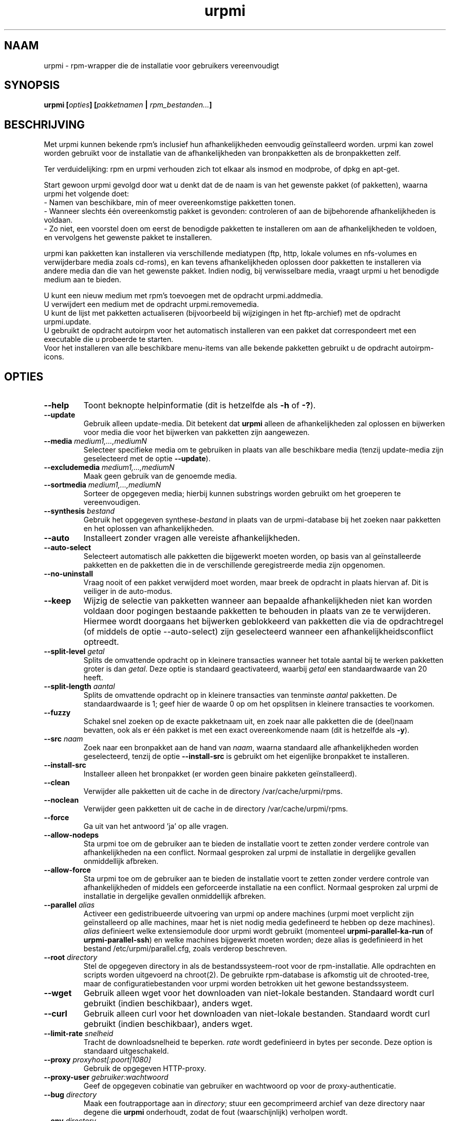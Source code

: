 .TH urpmi 8 "28 Aug 2003" "MandrakeSoft" "Mandrake Linux"
.IX urpmi
.SH NAAM
urpmi \- rpm-wrapper die de installatie voor gebruikers vereenvoudigt
.SH SYNOPSIS
.B urpmi [\fIopties\fP] [\fIpakketnamen\fP | \fIrpm_bestanden...\fP]
.SH BESCHRIJVING
Met urpmi kunnen bekende rpm's inclusief hun afhankelijkheden eenvoudig
geïnstalleerd worden.
urpmi kan zowel worden gebruikt voor de installatie van de afhankelijkheden
van bronpakketten als de bronpakketten zelf.

Ter verduidelijking: rpm en urpmi verhouden zich tot elkaar als insmod en
modprobe, of dpkg en apt-get.
.PP
Start gewoon urpmi gevolgd door wat u denkt dat de de naam is van het
gewenste pakket (of pakketten), waarna urpmi het volgende doet:
.br
\- Namen van beschikbare, min of meer overeenkomstige pakketten tonen.
.br
\- Wanneer slechts één overeenkomstig pakket is gevonden: controleren of
aan de bijbehorende afhankelijkheden is voldaan.
.br
\- Zo niet, een voorstel doen om eerst de benodigde pakketten te
installeren om aan de afhankelijkheden te voldoen, en vervolgens het
gewenste pakket te installeren.
.PP
urpmi kan pakketten kan installeren via verschillende mediatypen
(ftp, http, lokale volumes en nfs-volumes en verwijderbare media zoals
cd-roms), en kan tevens afhankelijkheden oplossen door pakketten te installeren via andere media dan die van het gewenste pakket.
Indien nodig, bij verwisselbare media, vraagt urpmi u het benodigde medium aan te bieden.
.PP
U kunt een nieuw medium met rpm's toevoegen met de opdracht urpmi.addmedia.
.br
U verwijdert een medium met de opdracht urpmi.removemedia.
.br
U kunt de lijst met pakketten actualiseren (bijvoorbeeld bij wijzigingen in
het ftp-archief) met de opdracht urpmi.update.
.br
U gebruikt de opdracht autoirpm voor het automatisch installeren van een 
pakket dat correspondeert met een executable die u probeerde te starten.
.br
Voor het installeren van alle beschikbare menu-items van alle bekende
pakketten gebruikt u de opdracht autoirpm-icons.
.SH OPTIES
.IP "\fB\--help\fP"
Toont beknopte helpinformatie (dit is hetzelfde als \fB-h\fP of \fB-?\fP).
.IP "\fB\--update\fP"
Gebruik alleen update-media. Dit betekent dat \fBurpmi\fP alleen de
afhankelijkheden zal oplossen en bijwerken voor media die voor het 
bijwerken van pakketten zijn aangewezen.
.IP "\fB\--media\fP \fImedium1,...,mediumN\fP"
Selecteer specifieke media om te gebruiken in plaats van alle beschikbare
media (tenzij update-media zijn geselecteerd met de optie \fB--update\fP).
.IP "\fB\--excludemedia\fP \fImedium1,...,mediumN\fP"
Maak geen gebruik van de genoemde media.
.IP "\fB\--sortmedia\fP \fImedium1,...,mediumN\fP"
Sorteer de opgegeven media; hierbij kunnen substrings worden gebruikt om
het groeperen te vereenvoudigen.
.IP "\fB\--synthesis\fP \fIbestand\fP"
Gebruik het opgegeven synthese-\fIbestand\fP in plaats van de urpmi-database bij het zoeken naar pakketten en het oplossen van
afhankelijkheden.
.IP "\fB\--auto\fP"
Installeert zonder vragen alle vereiste afhankelijkheden.
.IP "\fB\--auto-select\fP"
Selecteert automatisch alle pakketten die bijgewerkt moeten worden, op basis
van al geïnstalleerde pakketten en de pakketten die in de verschillende 
geregistreerde media zijn opgenomen.
.IP "\fB\--no-uninstall\fP"
Vraag nooit of een pakket verwijderd moet worden, maar breek de 
opdracht in plaats hiervan af. Dit is veiliger in de auto-modus.
.IP "\fB\--keep\fP"
Wijzig de selectie van pakketten wanneer aan bepaalde afhankelijkheden 
niet kan worden voldaan door pogingen bestaande pakketten te behouden
in plaats van ze te verwijderen. Hiermee wordt doorgaans het bijwerken
geblokkeerd van pakketten die via de opdrachtregel (of middels de optie
--auto-select) zijn geselecteerd wanneer een afhankelijkheidsconflict
optreedt.
.IP "\fB\--split-level \fIgetal\fP"
Splits de omvattende opdracht op in kleinere transacties wanneer het totale
aantal bij te werken pakketten groter is dan \fIgetal\fP. Deze optie is
standaard geactivateerd, waarbij \fIgetal\fP een standaardwaarde van 20
heeft.
.IP "\fB\--split-length \fIaantal\fP"
Splits de omvattende opdracht op in kleinere transacties van tenminste
\fIaantal\fP pakketten. De standaardwaarde is 1; geef hier de waarde
0 op om het opsplitsen in kleinere transacties te voorkomen.
.IP "\fB\--fuzzy\fP"
Schakel snel zoeken op de exacte pakketnaam uit, en zoek naar alle 
pakketten die de (deel)naam bevatten, ook als er één pakket is met een 
exact overeenkomende naam (dit is hetzelfde als \fB\-y\fP).
.IP "\fB\--src\fP \fInaam\fP"
Zoek naar een bronpakket aan de hand van \fInaam\fP, waarna standaard
alle afhankelijkheden worden geselecteerd, tenzij de optie
\fB\--install-src\fP is gebruikt om het eigenlijke bronpakket te 
installeren.
.IP "\fB\--install-src\fP"
Installeer alleen het bronpakket (er worden geen binaire pakketen
geïnstalleerd).
.IP "\fB\--clean\fP"
Verwijder alle pakketten uit de cache in de directory /var/cache/urpmi/rpms.
.IP "\fB\--noclean\fP"
Verwijder geen pakketten uit de cache in de directory /var/cache/urpmi/rpms.
.IP "\fB\--force\fP"
Ga uit van het antwoord 'ja' op alle vragen.
.IP "\fB\--allow-nodeps\fP"
.hw der-ge-lij-ke
Sta urpmi toe om de gebruiker aan te bieden de installatie voort te zetten
zonder verdere controle van afhankelijkheden na een conflict. Normaal
gesproken zal urpmi de installatie in dergelijke gevallen onmiddellijk
afbreken.
.IP "\fB\--allow-force\fP"
Sta urpmi toe om de gebruiker aan te bieden de installatie voort te zetten
zonder verdere controle van afhankelijkheden of middels een geforceerde 
installatie na een conflict. Normaal gesproken zal urpmi de installatie in
dergelijke gevallen onmiddellijk afbreken.
.IP "\fB\--parallel\fP \fIalias\fP"
Activeer een gedistribueerde uitvoering van urpmi op andere machines (urpmi
moet verplicht zijn geïnstalleerd op alle machines, maar het is niet nodig
media gedefineerd te hebben op deze machines). \fIalias\fP definieert welke
extensiemodule door urpmi wordt gebruikt (momenteel
\fBurpmi-parallel-ka-run\fP of \fBurpmi-parallel-ssh\fP) en welke machines
bijgewerkt moeten worden; deze alias is gedefinieerd in het bestand
/etc/urpmi/parallel.cfg, zoals verderop beschreven.
.IP "\fB\--root\fP \fIdirectory\fP"
Stel de opgegeven directory in als de bestandssysteem-root voor de
rpm-installatie. Alle opdrachten en scripts worden uitgevoerd na chroot(2).
De gebruikte rpm-database is afkomstig uit de chrooted-tree, maar de
configuratiebestanden voor urpmi worden betrokken uit het gewone 
bestandssysteem.
.IP "\fB\--wget\fP"
Gebruik alleen wget voor het downloaden van niet-lokale bestanden. Standaard
wordt curl gebruikt (indien beschikbaar), anders wget.
.IP "\fB\--curl\fP"
Gebruik alleen curl voor het downloaden van niet-lokale bestanden. Standaard
wordt curl gebruikt (indien beschikbaar), anders wget.
.IP "\fB\--limit-rate \fIsnelheid\fP"
Tracht de downloadsnelheid te beperken. \fIrate\fP wordt gedefinieerd in
bytes per seconde. Deze option is standaard uitgeschakeld.
.IP "\fB\--proxy\fP \fIproxyhost[:poort|1080]\fP"
Gebruik de opgegeven HTTP-proxy.
.IP "\fB\--proxy-user\fP \fIgebruiker:wachtwoord\fP"
Geef de opgegeven cobinatie van gebruiker en wachtwoord op voor de
proxy-authenticatie.
.IP "\fB\--bug\fP \fIdirectory\fP"
Maak een foutrapportage aan in \fIdirectory\fP; stuur een gecomprimeerd
archief van deze directory naar degene die \fBurpmi\fP onderhoudt, zodat
de fout (waarschijnlijk) verholpen wordt.
.IP "\fB\--env\fP \fIdirectory\fP"
Gebruik een andere omgeving, direct afkomstig uit een foutrapportage, om
zodoende een fout te reproduceren; de opgegeven parameter is dezelfde die
bij de optie \fB--bug\fP wordt meegegeven.
.IP "\fB\--X\fP"
Gebruik de X-interface.
.IP "\fB\--best-output\fP"
Probeer de X-interface te gebruiken; indien deze niet aanwezig is, gebruik
dan de standaard-tekstinterface (met uitvoer in rpm-stijl).
.IP "\fB\--verify-rpm\fP" of "\fB\--no-verify-rpm\fP"
Schakel de controle van rpm-handtekeningen in (standaard) respectievelijk
uit.
.IP "\fB\--test\fP"
Test (hetzelfde als \fBrpm --test\fP) de installatie van pakketten, maar 
breng geen wijzigingen in het systeem aan.
.IP "\fB\--excludepath\fP \fIstring\fP"
Installeer geen bestanden waarvan de naam begint met \fIstring\fP
(hetzelfde als \fBrpm --excludepath\fP).
.IP "\fB\--excludedocs\fP"
Installeer geen documentatie (hetzelfde als \fBrpm --excludedocs\fP).
.IP "\fB\-a\fP"
Als meerdere pakketten overeenkomen met de opgegeven substring, selecteer
deze dan allemaal.
.IP "\fB\-p\fP"
Maak het zoeken in aangeboden bestanden ('provides') mogelijk om een pakket 
te vinden.
.IP "\fB\-P\fP"
Zoek niet in de aangeboden bestanden om een pakket te vinden (dit is het
tegenovergestelde van \fB-p\fP).
.IP "\fB\-y\fP"
Dit is hetzelfde als \fB--fuzzy\fP.
.IP "\fB\-s\fP"
Dit is hetzelfde als \fB--src\fP.
.IP "\fB\-q\fP"
Toont (vrijwel) geen scherminformatie wanneer rpm's worden geïnstalleerd.
.IP "\fB\-v\fP"
Toont maximale informatie bij de installatie van rpm's.
.SH BESTANDEN
.de FN
\fI\|\\$1\|\fP
..
.TP
.FN /usr/bin/urpmf
De executable \fBurpmi\fP (perl-script).
.TP
.FN /var/lib/urpmi/list.*
Bevat een lijst met alle bij urpmi bekende pakketten en hun locaties,
indien een wachtwoord is gebruikt voor toegang tot een remote locatie
(met behulp van een netwerkprotocol), of wanneer verschillende directory's
zijn gebruikt voor het opslaan van pakketten.
.TP
.FN /var/lib/urpmi/hdlist.*
Bevat informatie over alle bekende pakketten in de vorm van rpm-headers.
.TP
.FN /var/lib/urpmi/synthesis.hdlist.*
Bevat synthese-informatie over alle bekende pakketten, samengesteld op
basis van hdlist-bestanden, die gebruikt kan worden voor het 'minimal
closure'-algoritme. Wanneer deze bestanden niet aanwezig zijn, zullen
hdlist-bestanden worden gebruikt, maar dit laatste werkt veel; langzamer.
.TP
.FN /etc/urpmi/urpmi.cfg
Bevat mediabeschrijvingen; eerdere formaten van oudere urpmi-versies worden herkend.
.TP
.FN /etc/urpmi/parallel.cfg
Bevat een parallelle aliasbeschrijving, in het formaat
\fB<alias>:<interface[(media)]>:<interface_parameter>\fP, waarbij
\fB<alias>\fP een symbolische naam is, \fB<interface>\fP een van beide
waarden \fBka-run\fP of \fBssh\fP kan hebben, \fB<media>\fP een medialijst
is (zoals de parameter \fB--media\fP), \fB<interface_parameter>\fP een
specifieke interface-parameterlijst is, in de vorm "-c ssh -m node1 -m
node2" voor de extensie \fBka-run\fP of "node1:node2" voor de extensie
\fBssh\fP.
.TP
.FN /etc/urpmi/skip.list
Bevat expressies die pakketten aanduiden die niet automatisch bijgewerkt
mogen worden. Het formaat is een lijst met onderdelen die door pakketten 
worden aangeboden (of een reguliere expressie indien geplaatst tussen
slashes \fB/\fP), met een optionele operator en versiestring, of een 
reguliere expressie die overeenkomt met de volledige naam van de 
bedoelde pakketten.
.TP
.FN /etc/urpmi/inst.list
Bevat de namen van pakketten die geïnstalleerd moeten worden in plaats 
van bijgewerkt.
.SH EXIT-CODES
.IP 1
Inconsistentie op de opdrachtregel.
.IP 2
Probleem met de registratie van lokale pakketten.
.IP 3
Bronpakketten kunnen niet opgehaald worden.
.IP 4
Het medium is niet geselecteerd.
.IP 5
Het medium bestaat al.
.IP 6
Kan de configuratie niet opslaan.
.IP 7
De urpmi-database is vergrendeld.
.IP 8
Kan geen foutrapportage aanmaken.
.IP 9
Kan rpmdb niet openen.
.IP 10
Bepaalde voor de installatie benodigde bestanden ontbreken.
.IP 11
Sommige transacties zijn mislukt, maar niet allemaal.
.IP 12
Alle transacties zijn mislukt.
.IP 13
Sommige bestanden ontbreken en sommige transacties zijn mislukt, maar niet
allemaal.
.IP 14
Sommige bestanden ontbreken en alle transacties zijn mislukt.
.SH "FOUTRAPPORTAGE"
Wanneer u een fout ontdekt in \fBurpmi\fP, geef deze dan a.u.b. door met 
behulp van de opdracht
.I urpmi --bug foutnaam_als_directory ...
via de opdrachtregel; hierbij jwordt automatisch een directory aangemaakt
met de naam \fIfoutnaam_als_directory\fP, met daarin de benodigde
bestanden om de fout hopelijk te kunnen reproduceren.
.PP
Probeer eerst zelf de fout te reproduceren alvorens deze daadwerkelijk te
rapporteren. Dit doet u met de volgende opdracht:
.I urpmi --env foutnaam_als_directory ...
Momenteel zijn alleen fouten met de herleiding van netwerkadressen
reproduceerbaar.
.PP
Maak een archiefbestand aan met de opdracht
.I tar cvfz foutnaam_als_directory.tgz foutnaam_als_directory
en stuur dit direct naar de auteur (fpons@mandrakesoft.com), vergezeld
van een beschrijving in het Engels van wat er volgens u niet goed gaat.
.SH BEKENDE FOUTEN
Wanneer een pakket is verwijderd, mag het niet meer worden vervangen door
een oudere versie.
.SH AUTEURS
Pascal Rigaux, Mandrakesoft <pixel@mandrakesoft.com> (oorspronkelijke auteur)
.PP
Francois Pons, Mandrakesoft <fpons@mandrakesoft.com> (huidige auteur)
.SH BIJDRAGEN
Stuur a.u.b. een e-mailbericht aan de auteurs wanneer u een bijdrage hebt
geleverd aan urpmi, maar uw naam is niet aanwezig in de volgende
(alfabetisch geordende) lijst.
.PP
Andrej Borsenkow,
Guillaume Cottenceau,
Philippe Libat,
Bryan Paxton,
Guillaume Rousse,
Michael Scherer,
Alexander Skwar,
Olivier Thauvin,
Erwan Velu,
Florent Villard.
.SH "ZIE OOK"
\fIurpmi.addmedia\fP(8),
\fIurpmi.update\fP(8),
\fIurpmi.removemedia\fP(8),
\fIurpmf\fP(8),
\fIurpmq\fP(8),
\fIurpmi.cfg\fP(5)
